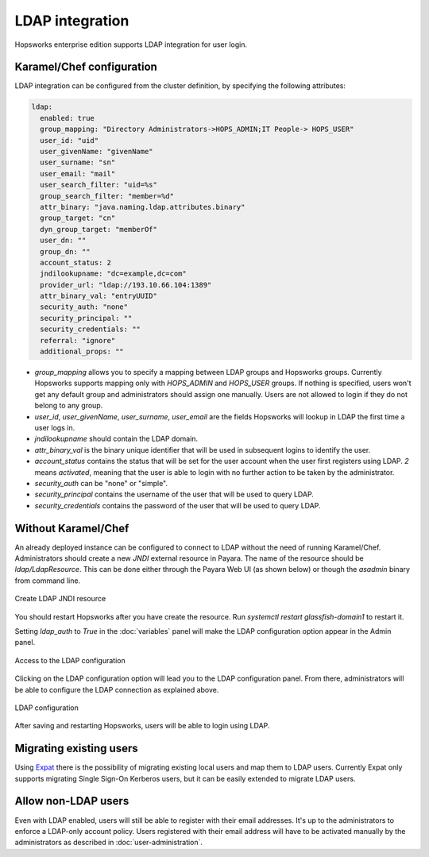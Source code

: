================
LDAP integration
================

Hopsworks enterprise edition supports LDAP integration for user login. 

Karamel/Chef configuration
--------------------------

LDAP integration can be configured from the cluster definition, by specifying the following attributes: 

.. code-block:: yaml

 ldap:
   enabled: true
   group_mapping: "Directory Administrators->HOPS_ADMIN;IT People-> HOPS_USER"
   user_id: "uid"
   user_givenName: "givenName"
   user_surname: "sn"
   user_email: "mail"
   user_search_filter: "uid=%s"
   group_search_filter: "member=%d"
   attr_binary: "java.naming.ldap.attributes.binary"
   group_target: "cn"
   dyn_group_target: "memberOf"
   user_dn: ""
   group_dn: ""
   account_status: 2
   jndilookupname: "dc=example,dc=com"
   provider_url: "ldap://193.10.66.104:1389"
   attr_binary_val: "entryUUID"
   security_auth: "none"
   security_principal: ""
   security_credentials: ""
   referral: "ignore"
   additional_props: ""

- `group_mapping` allows you to specify a mapping between LDAP groups and Hopsworks groups. Currently Hopsworks supports mapping only with `HOPS_ADMIN` and `HOPS_USER` groups. If nothing is specified, users won't get any default group and administrators should assign one manually. Users are not allowed to login if they do not belong to any group.

- `user_id`, `user_givenName`, `user_surname`, `user_email` are the fields Hopsworks will lookup in LDAP the first time a user logs in.

- `jndilookupname` should contain the LDAP domain.

- `attr_binary_val` is the binary unique identifier that will be used in subsequent logins to identify the user.

- `account_status` contains the status that will be set for the user account when the user first registers using LDAP. `2` means `activated`, meaning that the user is able to login with no further action to be taken by the administrator. 

- `security_auth` can be "none" or "simple".

- `security_principal` contains the username of the user that will be used to query LDAP.

- `security_credentials` contains the password of the user that will be used to query LDAP.

Without Karamel/Chef
--------------------

An already deployed instance can be configured to connect to LDAP without the need of running Karamel/Chef. 
Administrators should create a new `JNDI` external resource in Payara. The name of the resource should be `ldap/LdapResource`. 
This can be done either through the Payara Web UI (as shown below) or though the `asadmin` binary from command line.

.. _ldap-resource.png: ../_images/admin/ldap-resource.png
.. figure:: ../imgs/admin/ldap-resource.png
   :alt: Edit user 
   :target: `ldap-resource.png`_
   :align: center
   :figclass: align-cente

   Create LDAP JNDI resource 


You should restart Hopsworks after you have create the resource. Run `systemctl restart glassfish-domain1` to restart it.

Setting `ldap_auth` to `True` in the :doc:`variables` panel will make the LDAP configuration option appear in the Admin panel.

.. _ldap2.png: ../_images/admin/ldap2.png
.. figure:: ../imgs/admin/ldap2.png
   :alt: Edit user 
   :target: `ldap2.png`_
   :align: center
   :figclass: align-cente

   Access to the LDAP configuration
    
Clicking on the LDAP configuration option will lead you to the LDAP configuration panel. From there, administrators will be able to configure the LDAP connection as explained above.

.. _ldap3.png: ../_images/admin/ldap3.png
.. figure:: ../imgs/admin/ldap3.png
   :alt: Edit user 
   :target: `ldap3.png`_
   :align: center
   :figclass: align-cente

   LDAP configuration 

After saving and restarting Hopsworks, users will be able to login using LDAP.

Migrating existing users
------------------------

Using Expat_ there is the possibility of migrating existing local users and map them to LDAP users. Currently Expat only supports migrating Single Sign-On Kerberos users, but it can be easily extended to migrate LDAP users.

.. _Expat: https://github.com/logicalclocks/expat


Allow non-LDAP users
--------------------

Even with LDAP enabled, users will still be able to register with their email addresses. It's up to the administrators to enforce a LDAP-only account policy. 
Users registered with their email address will have to be activated manually by the administrators as described in :doc:`user-administration`.
